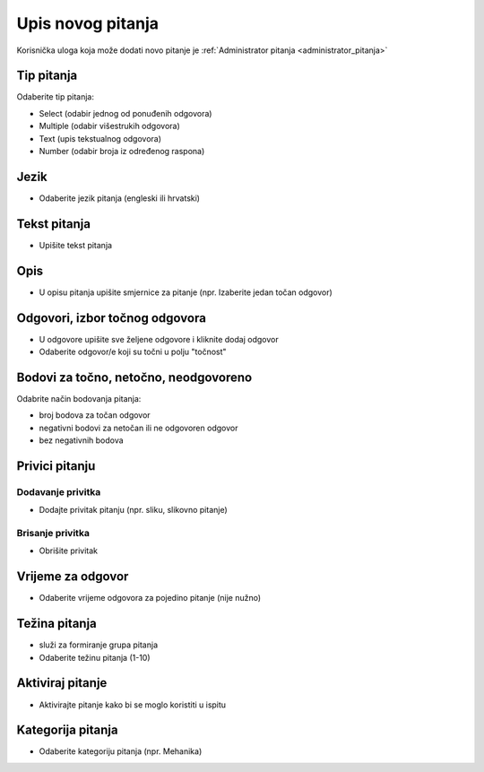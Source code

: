.. _dodavanje_pitanja:

Upis novog pitanja
===================

Korisnička uloga koja može dodati novo pitanje je :ref:`Administrator pitanja <administrator_pitanja>`


Tip pitanja
^^^^^^^^^^^^^^^^^^

Odaberite tip pitanja: 

- Select (odabir jednog od ponuđenih odgovora) 
- Multiple (odabir višestrukih odgovora) 
- Text (upis tekstualnog odgovora)
- Number (odabir broja iz određenog raspona)

Jezik
^^^^^^^^^^^^^^

- Odaberite jezik pitanja (engleski ili hrvatski)


Tekst pitanja
^^^^^^^^^^^^^^

- Upišite tekst pitanja

Opis
^^^^^^^^^^

- U opisu pitanja upišite smjernice za pitanje (npr. Izaberite jedan točan odgovor)


Odgovori, izbor točnog odgovora
^^^^^^^^^^^^^^^^^^^^^^^^^^^^^^^^

- U odgovore upišite sve željene odgovore i kliknite dodaj odgovor
- Odaberite odgovor/e koji su točni u polju "točnost"

Bodovi za točno, netočno, neodgovoreno
^^^^^^^^^^^^^^^^^^^^^^^^^^^^^^^^^^^^^^

Odabrite način bodovanja pitanja:

- broj bodova za točan odgovor 
- negativni bodovi za netočan ili ne odgovoren odgovor  
- bez negativnih bodova

Privici pitanju
^^^^^^^^^^^^^^^^^^

Dodavanje privitka
***********

- Dodajte privitak pitanju (npr. sliku, slikovno pitanje)

Brisanje privitka
************

- Obrišite privitak


Vrijeme za odgovor
^^^^^^^^^^^^^^^^^^^^^^

- Odaberite vrijeme odgovora za pojedino pitanje (nije nužno)

Težina pitanja
^^^^^^^^^^^^^^^^^^

- služi za formiranje grupa pitanja 
- Odaberite težinu pitanja (1-10)

Aktiviraj pitanje
^^^^^^^^^^^^^^^^^^^^^^

- Aktivirajte pitanje kako bi se moglo koristiti u ispitu

Kategorija pitanja
^^^^^^^^^^^^^^^^^^^^

- Odaberite kategoriju pitanja (npr. Mehanika)











